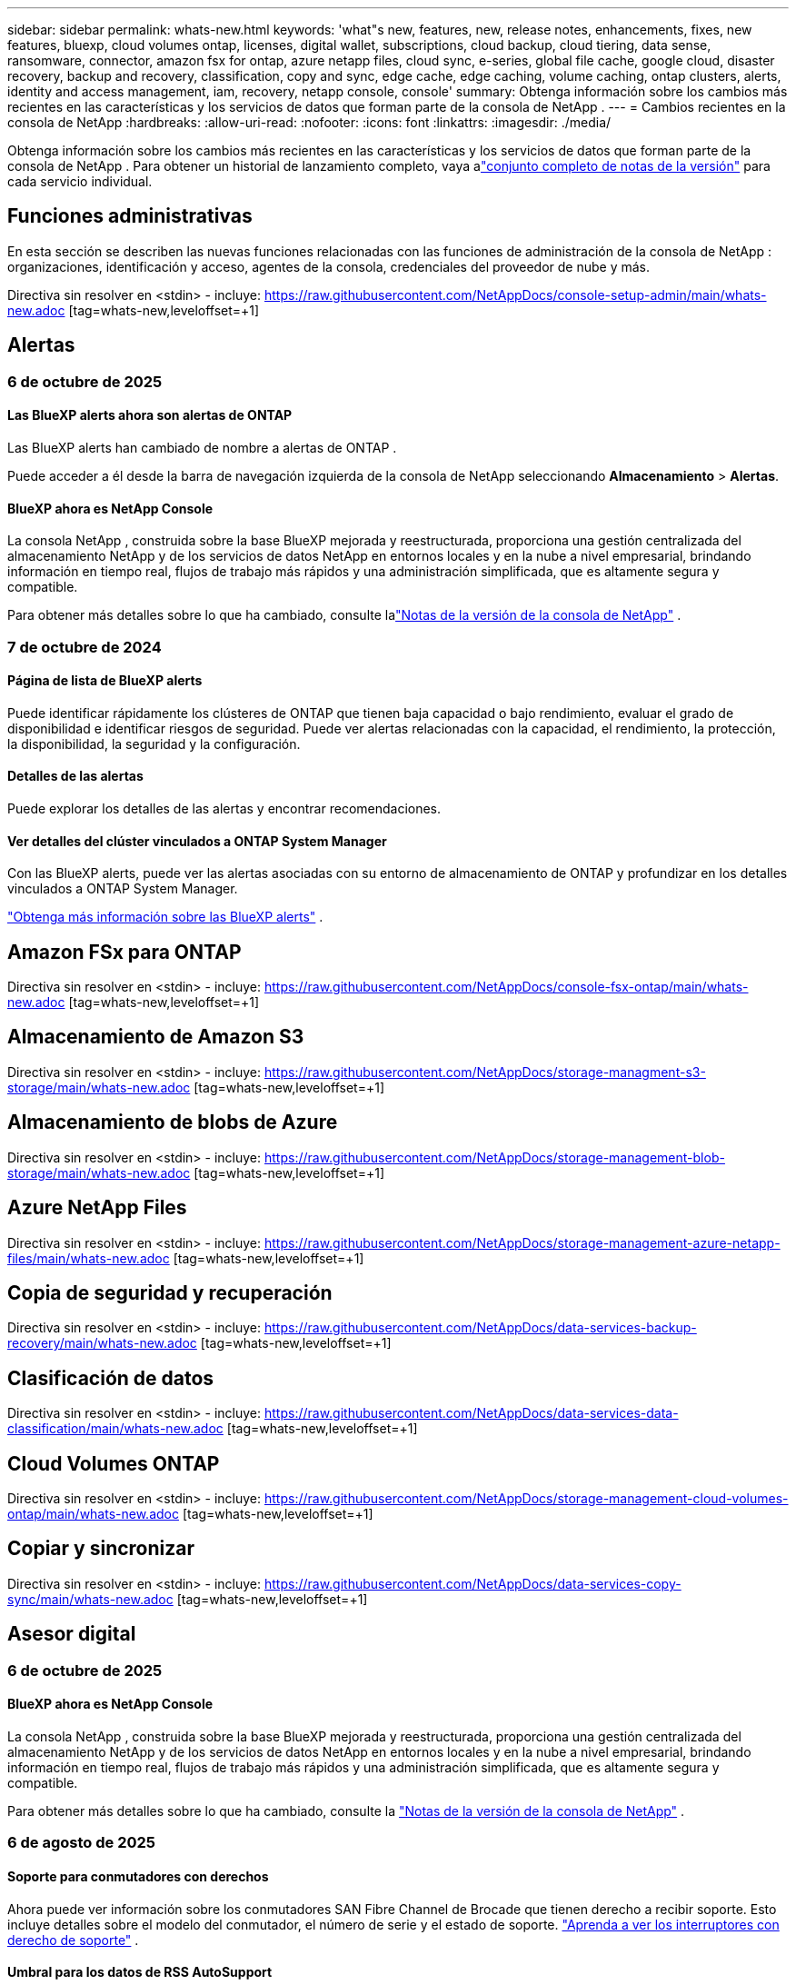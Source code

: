 ---
sidebar: sidebar 
permalink: whats-new.html 
keywords: 'what"s new, features, new, release notes, enhancements, fixes, new features, bluexp, cloud volumes ontap, licenses, digital wallet, subscriptions, cloud backup, cloud tiering, data sense, ransomware, connector, amazon fsx for ontap, azure netapp files, cloud sync, e-series, global file cache, google cloud, disaster recovery, backup and recovery, classification, copy and sync, edge cache, edge caching, volume caching, ontap clusters, alerts, identity and access management, iam, recovery, netapp console, console' 
summary: Obtenga información sobre los cambios más recientes en las características y los servicios de datos que forman parte de la consola de NetApp . 
---
= Cambios recientes en la consola de NetApp
:hardbreaks:
:allow-uri-read: 
:nofooter: 
:icons: font
:linkattrs: 
:imagesdir: ./media/


[role="lead"]
Obtenga información sobre los cambios más recientes en las características y los servicios de datos que forman parte de la consola de NetApp .  Para obtener un historial de lanzamiento completo, vaya alink:release-notes-index.html["conjunto completo de notas de la versión"] para cada servicio individual.



== Funciones administrativas

En esta sección se describen las nuevas funciones relacionadas con las funciones de administración de la consola de NetApp : organizaciones, identificación y acceso, agentes de la consola, credenciales del proveedor de nube y más.

Directiva sin resolver en <stdin> - incluye: https://raw.githubusercontent.com/NetAppDocs/console-setup-admin/main/whats-new.adoc [tag=whats-new,leveloffset=+1]



== Alertas



=== 6 de octubre de 2025



==== Las BlueXP alerts ahora son alertas de ONTAP

Las BlueXP alerts han cambiado de nombre a alertas de ONTAP .

Puede acceder a él desde la barra de navegación izquierda de la consola de NetApp seleccionando *Almacenamiento* > *Alertas*.



==== BlueXP ahora es NetApp Console

La consola NetApp , construida sobre la base BlueXP mejorada y reestructurada, proporciona una gestión centralizada del almacenamiento NetApp y de los servicios de datos NetApp en entornos locales y en la nube a nivel empresarial, brindando información en tiempo real, flujos de trabajo más rápidos y una administración simplificada, que es altamente segura y compatible.

Para obtener más detalles sobre lo que ha cambiado, consulte lalink:https://docs.netapp.com/us-en/bluexp-relnotes/index.html["Notas de la versión de la consola de NetApp"] .



=== 7 de octubre de 2024



==== Página de lista de BlueXP alerts

Puede identificar rápidamente los clústeres de ONTAP que tienen baja capacidad o bajo rendimiento, evaluar el grado de disponibilidad e identificar riesgos de seguridad. Puede ver alertas relacionadas con la capacidad, el rendimiento, la protección, la disponibilidad, la seguridad y la configuración.



==== Detalles de las alertas

Puede explorar los detalles de las alertas y encontrar recomendaciones.



==== Ver detalles del clúster vinculados a ONTAP System Manager

Con las BlueXP alerts, puede ver las alertas asociadas con su entorno de almacenamiento de ONTAP y profundizar en los detalles vinculados a ONTAP System Manager.

https://docs.netapp.com/us-en/bluexp-alerts/concept-alerts.html["Obtenga más información sobre las BlueXP alerts"] .



== Amazon FSx para ONTAP

Directiva sin resolver en <stdin> - incluye: https://raw.githubusercontent.com/NetAppDocs/console-fsx-ontap/main/whats-new.adoc [tag=whats-new,leveloffset=+1]



== Almacenamiento de Amazon S3

Directiva sin resolver en <stdin> - incluye: https://raw.githubusercontent.com/NetAppDocs/storage-managment-s3-storage/main/whats-new.adoc [tag=whats-new,leveloffset=+1]



== Almacenamiento de blobs de Azure

Directiva sin resolver en <stdin> - incluye: https://raw.githubusercontent.com/NetAppDocs/storage-management-blob-storage/main/whats-new.adoc [tag=whats-new,leveloffset=+1]



== Azure NetApp Files

Directiva sin resolver en <stdin> - incluye: https://raw.githubusercontent.com/NetAppDocs/storage-management-azure-netapp-files/main/whats-new.adoc [tag=whats-new,leveloffset=+1]



== Copia de seguridad y recuperación

Directiva sin resolver en <stdin> - incluye: https://raw.githubusercontent.com/NetAppDocs/data-services-backup-recovery/main/whats-new.adoc [tag=whats-new,leveloffset=+1]



== Clasificación de datos

Directiva sin resolver en <stdin> - incluye: https://raw.githubusercontent.com/NetAppDocs/data-services-data-classification/main/whats-new.adoc [tag=whats-new,leveloffset=+1]



== Cloud Volumes ONTAP

Directiva sin resolver en <stdin> - incluye: https://raw.githubusercontent.com/NetAppDocs/storage-management-cloud-volumes-ontap/main/whats-new.adoc [tag=whats-new,leveloffset=+1]



== Copiar y sincronizar

Directiva sin resolver en <stdin> - incluye: https://raw.githubusercontent.com/NetAppDocs/data-services-copy-sync/main/whats-new.adoc [tag=whats-new,leveloffset=+1]



== Asesor digital



=== 6 de octubre de 2025



==== BlueXP ahora es NetApp Console

La consola NetApp , construida sobre la base BlueXP mejorada y reestructurada, proporciona una gestión centralizada del almacenamiento NetApp y de los servicios de datos NetApp en entornos locales y en la nube a nivel empresarial, brindando información en tiempo real, flujos de trabajo más rápidos y una administración simplificada, que es altamente segura y compatible.

Para obtener más detalles sobre lo que ha cambiado, consulte la https://docs.netapp.com/us-en/bluexp-relnotes/index.html["Notas de la versión de la consola de NetApp"] .



=== 6 de agosto de 2025



==== Soporte para conmutadores con derechos

Ahora puede ver información sobre los conmutadores SAN Fibre Channel de Brocade que tienen derecho a recibir soporte. Esto incluye detalles sobre el modelo del conmutador, el número de serie y el estado de soporte. link:https://docs.netapp.com/us-en/active-iq/task_view_inventory_details.html["Aprenda a ver los interruptores con derecho de soporte"] .



==== Umbral para los datos de RSS AutoSupport

El límite de envíos recientemente detenidos (RSS), en el widget AutoSupport , se ha ampliado de 48 horas (2 días) a 216 horas (9 días) antes de que un sistema sea marcado como RSS. Esto se hace para dar cabida a plataformas como StorageGRID que solo envían datos de AutoSupport semanales.



==== Sección de API obsoleta en el catálogo de API de Digital Advisor

Una nueva sección de API obsoleta está disponible en el catálogo de API de Digital Advisor . Se enumeran las API que están programadas para quedar obsoletas, junto con los cronogramas de obsolescencia y las API alternativas.



==== Pronóstico de capacidad V2 y obsolescencia de los módulos API de fin de soporte

Se prevé que los módulos API de pronóstico de capacidad V2 y fin de soporte queden obsoletos. Para acceder a las API obsoletas o conocer los plazos de desuso y las API alternativas, navegue a *Servicios de API -> Explorar -> API obsoletas*.



=== 9 de julio de 2025



==== Asesor de actualizaciones

* Se ha incluido una opción de descarga multiformato para los planes de Upgrade Advisor para simplificar la planificación de la actualización de ONTAP y abordar posibles bloqueadores o advertencias.  Ahora puede descargar los planes del asesor de actualizaciones en formatos Excel, PDF y JSON.
* En el formato Excel del plan Upgrade Advisor, se han realizado las siguientes mejoras:
+
** Puede ver las comprobaciones previas realizadas en el clúster y marcar los resultados con indicadores como "Aprobado", "Reprobado" o "Omitido".  Esto garantiza que el clúster esté en condiciones óptimas para completar la actualización de ONTAP .
** Puede ver las últimas actualizaciones de firmware recomendadas aplicables al clúster, junto con la versión enviada con la versión de destino de ONTAP .
** Se ha incluido una nueva pestaña que ofrece comprobaciones de interoperabilidad para clústeres SAN.  Proporciona una vista de las versiones del sistema operativo host compatibles con la versión de ONTAP de destino seleccionada.






== Licencias y suscripciones



=== 6 de octubre de 2025



==== BlueXP ahora es NetApp Console

La consola NetApp , construida sobre la base BlueXP mejorada y reestructurada, proporciona una gestión centralizada del almacenamiento NetApp y de los servicios de datos NetApp en entornos locales y en la nube a nivel empresarial, brindando información en tiempo real, flujos de trabajo más rápidos y una administración simplificada, que es altamente segura y compatible.

Para obtener más detalles sobre lo que ha cambiado, consulte lalink:https://docs.netapp.com/us-en/bluexp-relnotes/index.html["Notas de la versión de la consola de NetApp"] .



=== 10 de marzo de 2025



==== Capacidad de eliminar suscripciones

Ahora puedes eliminar suscripciones de la billetera digital si te has dado de baja de ellas.



==== Ver la capacidad consumida para las suscripciones de Marketplace

Al ver las suscripciones PAYGO, ahora puedes ver la capacidad consumida de la suscripción.



=== 10 de febrero de 2025

La BlueXP digital wallet ha sido rediseñada para facilitar su uso y ahora ofrece gestión adicional de suscripciones y licencias.



==== Nuevo panel de descripción general

La página de inicio de la billetera digital tiene un panel actualizado de sus licencias de NetApp y suscripciones de Marketplace, con la capacidad de desglosar servicios específicos, tipos de licencias y acciones requeridas.



==== Configuración de suscripciones a credenciales

La BlueXP digital wallet ahora te permite configurar tus suscripciones con credenciales de proveedor. Normalmente esto se hace cuando se suscribe por primera vez a una suscripción de Marketplace o a un contrato anual. Anteriormente, cambiar las credenciales de la suscripción solo se podía hacer en la página Credenciales.



==== Asociar suscripciones con organizaciones

Ahora puedes actualizar la organización a la que está asociada una suscripción directamente desde la billetera digital.



==== Administración de licencias de Cloud Volume ONTAP

Ahora puede administrar las licencias de Cloud Volumes ONTAP a través de la página de inicio o la pestaña *Licencias directas*. Utilice la pestaña *Suscripciones del Marketplace* para ver la información de su suscripción.



=== 5 de marzo de 2024



==== BlueXP disaster recovery

La BlueXP digital wallet ahora le permite administrar licencias para la BlueXP disaster recovery. Puede agregar licencias, actualizar licencias y ver detalles sobre la capacidad autorizada.

https://docs.netapp.com/us-en/bluexp-digital-wallet/task-manage-data-services-licenses.html["Aprenda a administrar licencias para los servicios de datos de BlueXP"]



=== 30 de julio de 2023



==== Mejoras en los informes de uso

Ahora están disponibles varias mejoras en los informes de uso de Cloud Volumes ONTAP :

* La unidad TiB ahora está incluida en el nombre de las columnas.
* Ahora se incluye un nuevo campo _node(s)_ para números de serie.
* Ahora se incluye una nueva columna _Tipo de carga de trabajo_ en el informe de uso de máquinas virtuales de almacenamiento.
* Los nombres de los entornos de trabajo ahora se incluyen en los informes de uso de volúmenes y máquinas virtuales de almacenamiento.
* El tipo de volumen _archivo_ ahora está etiquetado como _Principal (Lectura/Escritura)_.
* El tipo de volumen _secundario_ ahora está etiquetado como _Secundario (DP)_.


Para obtener más información sobre los informes de uso, consulte https://docs.netapp.com/us-en/bluexp-digital-wallet/task-manage-capacity-licenses.html#download-usage-reports["Descargar informes de uso"] .



== Recuperación ante desastres

Directiva sin resolver en <stdin> - incluye: https://raw.githubusercontent.com/NetAppDocs/storage-management-disaster-recovery/main/release-notes/dr-whats-new.adoc [tag=whats-new,leveloffset=+1]



== Sistemas de la serie E

Directiva sin resolver en <stdin> - incluye: https://raw.githubusercontent.com/NetAppDocs/storage-management-e-series/main/whats-new.adoc [tag=whats-new,leveloffset=+1]



== Planificación del ciclo de vida



=== 6 de octubre de 2025



==== La BlueXP economic efficiency ahora es la planificación del ciclo de vida

La BlueXP economic efficiency ha pasado a llamarse Planificación del ciclo de vida.

Puede acceder a él desde la barra de navegación izquierda de la consola de NetApp seleccionando *Almacenamiento* > *Planificación del ciclo de vida*.



==== BlueXP ahora es NetApp Console

La consola NetApp , construida sobre la base BlueXP mejorada y reestructurada, proporciona una gestión centralizada del almacenamiento NetApp y de los servicios de datos NetApp en entornos locales y en la nube a nivel empresarial, brindando información en tiempo real, flujos de trabajo más rápidos y una administración simplificada, que es altamente segura y compatible.

Para obtener más detalles sobre lo que ha cambiado, consulte lalink:https://docs.netapp.com/us-en/bluexp-relnotes/index.html["Notas de la versión de la consola de NetApp"] .



=== 15 de mayo de 2024



==== Funciones deshabilitadas

Algunas funciones de BlueXP economic efficiency se han desactivado temporalmente:

* Actualización tecnológica
* Añadir capacidad




=== 14 de marzo de 2024



==== Opciones de actualización tecnológica

Si tiene activos existentes y desea determinar si es necesario actualizar una tecnología, puede utilizar las opciones de actualización de tecnología de eficiencia económica de BlueXP . Puede revisar una evaluación breve de sus cargas de trabajo actuales y obtener recomendaciones o, si envió registros de AutoSupport a NetApp en los últimos 90 días, el servicio ahora puede proporcionar una simulación de carga de trabajo para ver cómo funcionan sus cargas de trabajo en hardware nuevo.

También puede agregar una carga de trabajo y excluir cargas de trabajo existentes de la simulación.

Anteriormente, solo era posible realizar una evaluación de sus activos e identificar si era recomendable actualizar su tecnología.

La función ahora es parte de la opción Actualización de tecnología en la navegación izquierda.

Obtenga más información sobre el https://docs.netapp.com/us-en/bluexp-economic-efficiency/use/tech-refresh.html["Evaluar una actualización tecnológica"] .



== Almacenamiento en caché perimetral

El servicio de almacenamiento en caché de borde se eliminó el 7 de agosto de 2024.



== Google Cloud NetApp Volumes

Directiva sin resolver en <stdin> - incluye: https://raw.githubusercontent.com/NetAppDocs/storage-management-google-cloud-netapp-volumes/main/whats-new.adoc [tag=whats-new,leveloffset=+1]



== Almacenamiento en la nube de Google

Directiva sin resolver en <stdin> - incluye: https://raw.githubusercontent.com/NetAppDocs/storage-management-google-cloud-storage/main/whats-new.adoc [tag=whats-new,leveloffset=+1]



== Keystone



=== 6 de octubre de 2025



==== BlueXP ahora es NetApp Console

La consola NetApp , construida sobre la base BlueXP mejorada y reestructurada, proporciona una gestión centralizada del almacenamiento NetApp y de los servicios de datos NetApp en entornos locales y en la nube a nivel empresarial, brindando información en tiempo real, flujos de trabajo más rápidos y una administración simplificada, que es altamente segura y compatible.

2ef72cc8a56fc5999e258b450b9fca24



=== 22 de septiembre de 2025



==== Adición de monitoreo de alertas

El panel de Keystone en BlueXP ahora incluye una pestaña *Monitoreo* para administrar alertas y monitores en todas sus suscripciones. Esta nueva pestaña le permite:

* Ver y resolver alertas activas, incluidas las alertas generadas por el sistema y definidas por el usuario sobre el uso de la capacidad y el vencimiento de la suscripción.
* Cree monitores de alerta para rastrear el uso de la capacidad y los eventos de vencimiento de suscripciones.


Para obtener más información, consultelink:https://docs.netapp.com/us-en/keystone-staas/integrations/monitoring-alerts.html["Ver y administrar alertas y monitores"] .



==== Visualización optimizada de los niveles de servicio de rendimiento

Puede ver la información de los niveles de rendimiento del servicio, ahora movida de una pestaña separada a una vista expandible, dentro de la pestaña *Suscripciones*. Haga clic en la flecha hacia abajo junto a la columna *Fecha de vencimiento* para verlas para cada suscripción. Para obtener más información, consultelink:https://docs.netapp.com/us-en/keystone-staas/integrations/subscriptions-tab.html["Ver detalles sobre sus suscripciones a Keystone"] .



=== 28 de agosto de 2025



==== Seguimiento de uso lógico mejorado con una nueva columna

Se agrega una nueva columna, Huella total, para mejorar el seguimiento del consumo de Keystone para los volúmenes de FabricPool :

* * Panel de control de Keystone en BlueXP*: puede ver la columna *Huella total* en la pestaña *Volúmenes en clústeres* dentro de la pestaña *Activos*.
* * Digital Advisor*: Puede ver la columna * Huella total * en la pestaña * Detalles de volumen * dentro de la pestaña * Volúmenes y objetos *.


Esta columna muestra la huella lógica total de los volúmenes que utilizan niveles de FabricPool , incluidos datos de los niveles de rendimiento y de los niveles fríos, para que pueda calcular con precisión el consumo de Keystone .



== Kubernetes

El soporte para descubrir y administrar clústeres de Kubernetes se eliminó el 7 de agosto de 2024.



== Informes de migración

El servicio de informes de migración se eliminó el 7 de agosto de 2024.



== Clústeres ONTAP locales

Directiva sin resolver en <stdin> - incluye: https://raw.githubusercontent.com/NetAppDocs/storage-management-ontap-onprem/main/whats-new.adoc [tag=whats-new,leveloffset=+1]



== Resiliencia operativa

Las funciones de resiliencia operativa se eliminaron el 22 de agosto de 2025.



== Resiliencia frente al ransomware

Directiva sin resolver en <stdin> - incluye: https://raw.githubusercontent.com/NetAppDocs/data-services-ransomware-resilience/main/whats-new.adoc [tag=whats-new,leveloffset=+1]



== Remediación

El servicio de remediación se eliminó el 22 de abril de 2024.



== Replicación

Directiva sin resolver en <stdin> - incluye: https://raw.githubusercontent.com/NetAppDocs/data-services-replication/main/whats-new.adoc [tag=whats-new,leveloffset=+1]



== Actualizaciones de software

Directiva sin resolver en <stdin> - incluye: https://raw.githubusercontent.com/NetAppDocs/console-software-updates/main/release-notes/whats-new.adoc [tag=whats-new,leveloffset=+1]



== StorageGRID

Directiva sin resolver en <stdin> - incluye: https://raw.githubusercontent.com/NetAppDocs/storage-managment-storagegrid/main/whats-new.adoc [tag=whats-new,leveloffset=+1]



== Nivelación de la nube

Directiva sin resolver en <stdin> - incluye: https://raw.githubusercontent.com/NetAppDocs/data-service-cloud-tiering/main/whats-new.adoc [tag=whats-new,leveloffset=+1]



== Almacenamiento en caché de volumen

Directiva sin resolver en <stdin> - incluye: https://raw.githubusercontent.com/NetAppDocs/console-volume-caching/main/release-notes/cache-whats-new.adoc [tag=whats-new,leveloffset=+1]



== Fábrica de carga de trabajo



=== 29 de junio de 2025



==== Actualización de permisos para bases de datos

El siguiente permiso ahora está disponible en modo de solo lectura para bases de datos: `cloudwatch:GetMetricData` .

https://docs.netapp.com/us-en/workload-setup-admin/permissions-reference.html#change-log["Registro de cambios de referencia de permisos"]



==== Compatibilidad con el servicio de notificación de BlueXP workload factory

El servicio de notificación de la BlueXP workload factory permite que la fábrica de carga de trabajo envíe notificaciones al servicio de BlueXP alerts o a un tema de Amazon SNS.  Las notificaciones enviadas a las BlueXP alerts aparecen en el panel de BlueXP alerts .  Cuando la fábrica de carga de trabajo publica notificaciones en un tema de Amazon SNS, los suscriptores del tema (como personas u otras aplicaciones) reciben las notificaciones en los puntos finales configurados para el tema (como mensajes de correo electrónico o SMS).

https://docs.netapp.com/us-en/workload-setup-admin/configure-notifications.html["Configurar las notificaciones de BlueXP workload factory"]



=== 4 de mayo de 2025



==== Compatibilidad con autocompletado de CloudShell

Al utilizar la BlueXP workload factory CloudShell, puede comenzar a escribir un comando y presionar la tecla Tab para ver las opciones disponibles.  Si existen múltiples posibilidades, la CLI mostrará una lista de sugerencias.  Esta función mejora la productividad al minimizar los errores y acelerar la ejecución de comandos.



==== Terminología de permisos actualizada

La interfaz de usuario y la documentación de la fábrica de carga de trabajo ahora usan "solo lectura" para referirse a los permisos de lectura y "lectura/escritura" para referirse a los permisos de automatización.



=== 30 de marzo de 2025



==== CloudShell informa respuestas de error generadas por IA para los comandos CLI de ONTAP

Al usar CloudShell, cada vez que emite un comando CLI de ONTAP y se produce un error, puede obtener respuestas de error generadas por IA que incluyen una descripción de la falla, la causa de la falla y una resolución detallada.

link:https://docs.netapp.com/us-en/workload-setup-admin/use-cloudshell.html["Utilice CloudShell"]



==== iam:SimulatePermissionPolicy actualización de permisos

Ahora puedes administrar el `iam:SimulatePrincipalPolicy` permiso de la consola de fábrica de carga de trabajo cuando agrega credenciales de cuenta de AWS adicionales o agrega una nueva capacidad de carga de trabajo, como la carga de trabajo GenAI.

link:https://docs.netapp.com/us-en/workload-setup-admin/permissions-reference.html#change-log["Registro de cambios de referencia de permisos"]



=== 02 de febrero de 2025



==== CloudShell disponible en la consola de BlueXP workload factory

CloudShell está disponible desde cualquier lugar en la consola de BlueXP workload factory .  CloudShell le permite usar las credenciales de AWS y ONTAP que proporcionó en su cuenta de BlueXP y ejecutar comandos de AWS CLI o comandos de ONTAP CLI en un entorno similar a un shell.

link:https://docs.netapp.com/us-en/workload-setup-admin/use-cloudshell.html["Utilice CloudShell"]



==== Actualización de permisos para bases de datos

El siguiente permiso ahora está disponible en modo _lectura_ para bases de datos: `iam:SimulatePrincipalPolicy` .

link:https://docs.netapp.com/us-en/workload-setup-admin/permissions-reference.html#change-log["Registro de cambios de referencia de permisos"]
